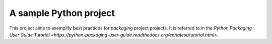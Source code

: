 A sample Python project
=======================

This project aims to exemplify best practices for *packaging* project
projects. It is referred to in the `Python Packaging User Guide Tutorial
<https://python-packaging-user-guide.readthedocs.org/en/latest/tutorial.html>`.
